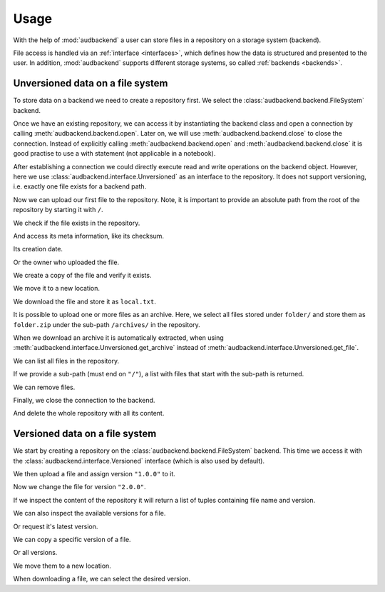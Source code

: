 .. set temporal working directory
.. jupyter-execute::
    :hide-code:

    import os
    import audeer

    _cwd_root = os.getcwd()
    _tmp_root = audeer.mkdir("docs", "tmp-usage")
    os.chdir(_tmp_root)


.. _usage:

Usage
=====

With the help of :mod:`audbackend`
a user can store files
in a repository
on a storage system
(backend).

File access is handled
via an :ref:`interface <interfaces>`,
which defines how the data is structured
and presented to the user.
In addition,
:mod:`audbackend` supports different storage systems,
so called :ref:`backends <backends>`.


.. _unversioned-data-on-a-file-system:

Unversioned data on a file system
---------------------------------

To store data on a backend
we need to create a repository first.
We select the :class:`audbackend.backend.FileSystem` backend.

.. jupyter-execute::
    :hide-output:

    import audbackend

    audbackend.backend.FileSystem.create("./host", "repo")

Once we have an existing repository,
we can access it by instantiating the backend class
and open a connection by calling
:meth:`audbackend.backend.open`.
Later on,
we will use
:meth:`audbackend.backend.close`
to close the connection.
Instead of explicitly calling
:meth:`audbackend.backend.open`
and
:meth:`audbackend.backend.close`
it is good practise to use a with statement
(not applicable in a notebook).

.. jupyter-execute::

    backend = audbackend.backend.FileSystem("./host", "repo")
    backend.open()

After establishing a connection
we could directly execute read and write operations
on the backend object.
However,
here we use :class:`audbackend.interface.Unversioned`
as an interface to the repository.
It does not support versioning,
i.e. exactly one file exists for a backend path.

.. jupyter-execute::

    interface = audbackend.interface.Unversioned(backend)

Now we can upload our first file to the repository.
Note,
it is important to provide an absolute path
from the root of the repository
by starting it with ``/``.

.. jupyter-execute::

    import audeer

    file = audeer.touch("file.txt")
    interface.put_file(file, "/file.txt")

We check if the file exists in the repository.

.. jupyter-execute::

    interface.exists("/file.txt")

And access its meta information,
like its checksum.

.. jupyter-execute::

    interface.checksum("/file.txt")

Its creation date.

.. jupyter-execute::

    interface.date("/file.txt")

Or the owner who uploaded the file.

.. jupyter-execute::

    interface.owner("/file.txt")

We create a copy of the file
and verify it exists.

.. jupyter-execute::

    interface.copy_file("/file.txt", "/copy/file.txt")
    interface.exists("/copy/file.txt")

We move it to a new location.

.. jupyter-execute::

    interface.move_file("/copy/file.txt", "/move/file.txt")
    interface.exists("/copy/file.txt"), interface.exists("/move/file.txt")

We download the file
and store it as ``local.txt``.

.. jupyter-execute::

    file = interface.get_file("/file.txt", "local.txt")

It is possible to upload
one or more files
as an archive.
Here,
we select all files
stored under ``folder/``
and store them as ``folder.zip``
under the sub-path ``/archives/``
in the repository.

.. jupyter-execute::

    folder = audeer.mkdir("./folder")
    audeer.touch(folder, "file1.txt")
    audeer.touch(folder, "file2.txt")
    interface.put_archive(folder, "/archives/folder.zip")

When we download an archive
it is automatically extracted,
when using :meth:`audbackend.interface.Unversioned.get_archive`
instead of :meth:`audbackend.interface.Unversioned.get_file`.

.. jupyter-execute::

    paths = interface.get_archive("/archives/folder.zip", "downloaded_folder")
    paths

We can list all files
in the repository.

.. jupyter-execute::

    interface.ls("/")

If we provide
a sub-path
(must end on ``"/"``),
a list with files that
start with the sub-path
is returned.

.. jupyter-execute::

    interface.ls("/archives/")

We can remove files.

.. jupyter-execute::

    interface.remove_file("/file.txt")
    interface.remove_file("/archives/folder.zip")
    interface.ls("/")

Finally,
we close the connection to the backend.

.. jupyter-execute::

    backend.close()

And delete the whole repository
with all its content.

.. jupyter-execute::

    audbackend.backend.FileSystem.delete("host", "repo")


.. _versioned-data-on-a-file-system:

Versioned data on a file system
-------------------------------

We start by creating a repository
on the :class:`audbackend.backend.FileSystem` backend.
This time we access it
with the :class:`audbackend.interface.Versioned` interface
(which is also used by default).

.. jupyter-execute::

    audbackend.backend.FileSystem.create("./host", "repo")
    backend = audbackend.backend.FileSystem("./host", "repo")
    backend.open()
    interface = audbackend.interface.Versioned(backend)

We then upload a file
and assign version ``"1.0.0"`` to it.

.. jupyter-execute::

    with open("file.txt", "w") as file:
        file.write("Content v1.0.0")
    interface.put_file("file.txt", "/file.txt", "1.0.0")

Now we change the file for version ``"2.0.0"``.

.. jupyter-execute::

    with open("file.txt", "w") as file:
        file.write("Content v2.0.0")
    interface.put_file("file.txt", "/file.txt", "2.0.0")

If we inspect the content of the repository
it will return a list of tuples
containing file name and version.

.. jupyter-execute::

    interface.ls("/")

We can also inspect the available versions
for a file.

.. jupyter-execute::

    interface.versions("/file.txt")

Or request it's latest version.

.. jupyter-execute::

    interface.latest_version("/file.txt")

We can copy a specific version of a file.

.. jupyter-execute::

    interface.copy_file("/file.txt", "/copy/file.txt", version="1.0.0")
    interface.ls("/copy/")

Or all versions.

.. jupyter-execute::

    interface.copy_file("/file.txt", "/copy/file.txt")
    interface.ls("/copy/")

We move them to a new location.

.. jupyter-execute::

    interface.move_file("/copy/file.txt", "/move/file.txt")
    interface.ls("/move/")

When downloading a file,
we can select the desired version.

.. jupyter-execute::

    path = interface.get_file("/file.txt", "local.txt", "1.0.0")
    with open(path, "r") as file:
        display(file.read())


.. reset working directory and clean up
.. jupyter-execute::
    :hide-code:

    import shutil
    os.chdir(_cwd_root)
    shutil.rmtree(_tmp_root)
